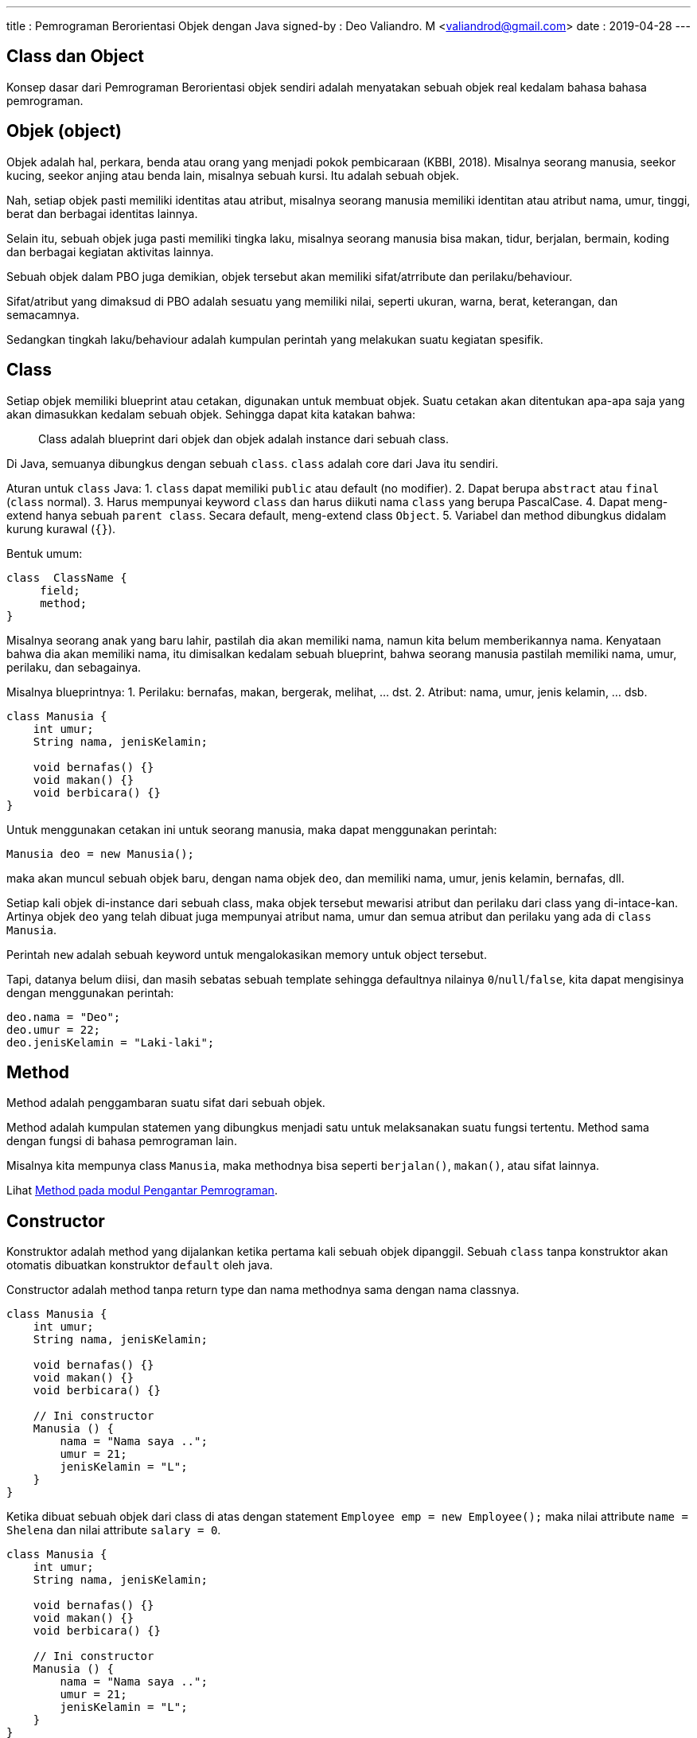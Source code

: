---
title     : Pemrograman Berorientasi Objek dengan Java
signed-by : Deo Valiandro. M <valiandrod@gmail.com>
date      : 2019-04-28
---


## Class dan Object

Konsep dasar dari Pemrograman Berorientasi objek sendiri adalah menyatakan
sebuah objek real kedalam bahasa bahasa pemrograman.

== Objek (object)

Objek adalah hal, perkara, benda atau orang yang menjadi pokok pembicaraan
(KBBI, 2018). Misalnya seorang manusia, seekor kucing, seekor anjing atau benda
lain, misalnya sebuah kursi. Itu adalah sebuah objek.

Nah, setiap objek pasti memiliki identitas atau atribut, misalnya seorang
manusia memiliki identitan atau atribut nama, umur, tinggi, berat dan berbagai
identitas lainnya.

Selain itu, sebuah objek juga pasti memiliki tingka laku, misalnya seorang
manusia bisa makan, tidur, berjalan, bermain, koding dan berbagai kegiatan
aktivitas lainnya.

Sebuah objek dalam PBO juga demikian, objek tersebut akan memiliki
sifat/atrribute dan perilaku/behaviour.

Sifat/atribut yang dimaksud di PBO adalah sesuatu yang memiliki nilai, seperti
ukuran, warna, berat, keterangan, dan semacamnya.

Sedangkan tingkah laku/behaviour adalah kumpulan perintah yang melakukan suatu
kegiatan spesifik.

== Class

Setiap objek memiliki blueprint atau cetakan, digunakan untuk membuat objek.
Suatu cetakan akan ditentukan apa-apa saja yang akan dimasukkan kedalam sebuah
objek. Sehingga dapat kita katakan bahwa:

> Class adalah blueprint dari objek dan objek adalah instance dari sebuah class.

Di Java, semuanya dibungkus dengan sebuah `class`. `class` adalah core dari Java
itu sendiri.

Aturan untuk `class` Java:
1. `class` dapat memiliki `public` atau default (no modifier).
2. Dapat berupa `abstract` atau `final` (`class` normal).
3. Harus mempunyai keyword `class` dan harus diikuti nama `class` yang
   berupa PascalCase.
4. Dapat meng-extend hanya sebuah `parent class`. Secara default, meng-extend
   class `Object`.
5. Variabel dan method dibungkus didalam kurung kurawal (`{}`).

Bentuk umum:

[source, java]
class  ClassName {
     field;
     method;
}

Misalnya seorang anak yang baru lahir, pastilah dia akan memiliki nama, namun
kita belum memberikannya nama. Kenyataan bahwa dia akan memiliki nama, itu
dimisalkan kedalam sebuah blueprint, bahwa seorang manusia pastilah memiliki
nama, umur, perilaku, dan sebagainya.

Misalnya blueprintnya:
1. Perilaku: bernafas, makan, bergerak, melihat, ... dst.
2. Atribut: nama, umur, jenis kelamin, ... dsb.

[source, java]
----
class Manusia {
    int umur;
    String nama, jenisKelamin;

    void bernafas() {}
    void makan() {}
    void berbicara() {}
}
----

Untuk menggunakan cetakan ini untuk seorang manusia, maka dapat menggunakan
perintah:

[source, java]
Manusia deo = new Manusia();

maka akan muncul sebuah objek baru, dengan nama objek `deo`, dan memiliki nama,
umur, jenis kelamin, bernafas, dll.

Setiap kali objek di-instance dari sebuah class, maka objek tersebut mewarisi
atribut dan perilaku dari class yang di-intace-kan. Artinya objek `deo` yang
telah dibuat juga mempunyai atribut nama, umur dan semua atribut dan perilaku
yang ada di `class Manusia`.

Perintah `new` adalah sebuah keyword untuk mengalokasikan memory untuk object
tersebut.

Tapi, datanya belum diisi, dan masih sebatas sebuah template sehingga defaultnya
nilainya `0`/`null`/`false`, kita dapat mengisinya dengan menggunakan perintah:

[source, java]
deo.nama = "Deo";
deo.umur = 22;
deo.jenisKelamin = "Laki-laki";


## Method

Method adalah penggambaran suatu sifat dari sebuah objek.

Method adalah kumpulan statemen yang dibungkus menjadi satu untuk melaksanakan
suatu fungsi tertentu. Method sama dengan fungsi di bahasa pemrograman lain.

Misalnya kita mempunya class `Manusia`, maka methodnya bisa seperti
`berjalan()`, `makan()`, atau sifat lainnya.

Lihat link:/2021/05/20/pp-method.html[Method pada modul Pengantar Pemrograman].


## Constructor

Konstruktor adalah method yang dijalankan ketika pertama kali sebuah objek
dipanggil. Sebuah `class` tanpa konstruktor akan otomatis dibuatkan konstruktor
`default` oleh java.

Constructor adalah method tanpa return type dan nama methodnya sama dengan nama
classnya.

[source, java]
----
class Manusia {
    int umur;
    String nama, jenisKelamin;

    void bernafas() {}
    void makan() {}
    void berbicara() {}

    // Ini constructor
    Manusia () {
        nama = "Nama saya ..";
        umur = 21;
        jenisKelamin = "L";
    }
}
----

Ketika dibuat sebuah objek dari class di atas dengan statement
`Employee emp = new Employee();` maka nilai attribute `name = Shelena`
dan nilai attribute `salary = 0`.

[source, java]
----
class Manusia {
    int umur;
    String nama, jenisKelamin;

    void bernafas() {}
    void makan() {}
    void berbicara() {}

    // Ini constructor
    Manusia () {
        nama = "Nama saya ..";
        umur = 21;
        jenisKelamin = "L";
    }
}

public class Main {
    public static void main (String[] args) {
        Manusia manusia = new Manusia();
        System.out.println("Nama = "+ manusia.nama);
        System.out.println("Umur = "+ manusia.umur);
        System.out.println("Jenis Kelamin = "+ manusia.jenisKelamin);
    }
}
----

Java memperbolehkan sebuah class memiliki banyak constructor dengan ketentuan:

- Setiap Constructor memiliki jumlah parameter yang berbeda,
- Jumlah parameter boleh sama tetapi type data masing-masing parameternya harus
  berbeda,
- Apabila terdapat lebih dari satu constructor dalam class maka Constructor yang
  digunakan adalah constructor yang sesuai dengan ketika objek di-instansikan.

> Hal ini disebut dengan *overloading*, dimana beberapa method dapat memiliki
> nama yang sama, namun dibedakan dengan paramater yang berbeda.

Contoh:

[source, java]
----
class Manusia {
    int umur;
    String nama, jenisKelamin;

    void bernafas() {}
    void makan() {}
    void berbicara() {}

    Manusia(String nama) {
        this.nama = nama;
    }

    Manusia(String nama, int umur) {
        this.nama = nama;
        this.umur = umur;
    }

    Manusia (String nama, int umur, String jenisKelamin) {
        this.nama = nama;
        this.umur = umur;
        this.jenisKelamin = jenisKelamin;
    }
}

public class Main {
    public static void main (String[] args) {
        Manusia manusia1 = new Manusia("A", 22, "L");
        Manusia manusia2 = new Manusia("B", 20);
        Manusia manusia3 = new Manusia("C");       
        System.out.println("Nama 1 = "+ manusia1.nama);
        System.out.println("Nama 2 = "+ manusia2.nama);
        System.out.println("Nama 3 = "+ manusia3.nama);
    }
}
----

Output:

[source, java]
Nama 1 = A 
Nama 2 = B
Nama 3 = C

## Encapsulation

Encapsulation atau enkapsulasi adalah pembatasan akses terhadap suatu atribut,
method atau konstruktor dalam suatu class. Enkapsulasi memastikan bahwa hanya
program hanya dapat diakses oleh yang diberi izin saja.

== Access Modifier

Access modifier adalah tingkat level akses yang dapat diberikan. Secara umum,
dalam Java ada 4 macam jenis modifier, yaitu: public, private, protected dan
default modifier (blank). Apabila sebuah modifier tidak ditentukan maka secara
otomatis compiler memberikan default modifier pada attribute atau method
tersebut.

1. Public
+
Sebuah attribute atau method yang diberikan access modifier public artinya dapat
diakses dari class yang berbeda. Penggunaan public modifier biasanya untuk
method-method yang bekerja sebagai transportasi data seperti Setter Method dan
Getter.

2. Protected
+
Sebuah attribute atau method yang diberikan access modifier protected artinya
dapat diakses dari class lain yang merupakan subclassnya. Access modifier ini
biasa digunakan untuk attribute dalam sebuah Class yang menjadi superclass.

3. Private
+
Attribute atau method dengan access modifier private hanya dapat diakses dari
dalam Classnya sendiri. Umumnya sebuah method dalam sebuah class diberikan
Private modifier apabila method tersebut hanya berkerja di dalam classnya
sendiri atau pada method dan attribute yang harus disembunyikan dari class lain
termasuk.

4. Default Modifier (blank)
+
Default modifier yaitu modifier yang diberikan kepada method atau attribute yang
tidak ditentukan modifiernya. Sebuah attribute atau method dengan access
modifier default dapat diakses dari luar Class walaupun class tersebut bukan
subclassnya selama berada dalam package yang sama.

Tabel jangkauan untuk tiap modifier:

[.center]
|===
|Modifier|Class|Package|Subclass|World

|public|Y|Y|Y|Y
|protected|Y|Y|Y|N
|default modifier|Y|Y|N|N
|private|Y|N|N|N
|===

Keterangan:

- Y artinya bisa diakses,
- N artinya tidak bisa diakses,
- Subclass artinya class anak,
- World artinya seluruh package di aplikasi.

== Setter and Getter

Setter dan Getter adalah istilah untuk method dengan access modifier public yang
digunakan untuk mengubah (Set) atau mengambil (Get) nilai suatu attribute
private atau protected dalam sebuah Class.

> Setter adalah sarana untuk mengambil nilai di dalam sebuah *atribut private*
>
> Getter adalah sarana untuk mengubah nilai di dalam sebuah *atribut private*

Setter dan getter ini memiliki akses *public*, sehingga dapat diakses kelas
lainnya, sedangkan method utamanya tidak perlu diketahui oleh orang lain.

[source, java]
----
class Manusia {

    private String nama, jenisKelamin;
    int umur;

    public Manusia(String nama, String jenisKelamin, int umur) {
        this.nama = nama;
        this.jenisKelamin = jenisKelamin;
        this.umur = umur;
    }

    public String getNama() {
        return nama;
    }

    public void setNama(String nama) {
        this.nama = nama;
    }

    public String getJenisKelamin() {
        return jenisKelamin;
    }

    public void setJenisKelamin(String jenisKelamin) {
        this.jenisKelamin = jenisKelamin;
    }

    public int getUmur() {
        return umur;
    }

    public void setUmur(int umur) {
        this.umur = umur;
    }
}
----

== Abstract Class dan Interface

=== Abstract method vs Overriding

Abstract method adalah method yang ditulis untuk diimplementasikan nantinya
(harus diimplementasikan). Abstract method ini sebagai perjanjian bahwa
method-method yang diberi tanda `abstract` merupakan method yang penting
sehingga harus diimplementasikan. Manfaatnya, digunakan sebagai jembatan antar
class.

Perbedaan abstract method dengan overriding - Abstract harus di implementasikan
sedangkan overriding itu opsional

Untuk menggunakan abstract class didalam sebuah class, digunakan keyword
`abstract`, dan untuk mengimplementasikannya pada class menggunakan keyword
`implement`.

[source, java]
----
class One{
    One(){
        ...
    }

    abstract dataType theMethod();
}

class Main implement One {
    ...
}
----

=== Interface

Interface adalah kumpulan abstract method yang digabung menjadi satu class.
Interface digunakan untuk menjembatani berbagai jenis class untuk dapat saling
berkomunikasi satu dengan yang lain.

[source, java]
----
interface Orang{
    abstract void makan();
    abstract void suara();
    abstract void jalan();
}

class Manusia {

    private String nama, jenisKelamin;
    int umur;

    public Manusia(String nama, String jenisKelamin, int umur) {
        this.nama = nama;
        this.jenisKelamin = jenisKelamin;
        this.umur = umur;
    }

    public String getNama() {
        return nama;
    }

    public void setNama(String nama) {
        this.nama = nama;
    }

    public String getJenisKelamin() {
        return jenisKelamin;
    }

    public void setJenisKelamin(String jenisKelamin) {
        this.jenisKelamin = jenisKelamin;
    }

    public int getUmur() {
        return umur;
    }

    public void setUmur(int umur) {
        this.umur = umur;
    }
}

class Ayah extends Manusia implements Orang {

    public Ayah(String nama, String jenisKelamin, int umur) {
        super(nama, jenisKelamin, umur);
    }

    public void makan() {
        System.out.println("Ayah makan");
    }

    public void suara() {
        System.out.println("Ayah bersuara");
    }

    public void jalan() {
        System.out.println("Ayah berjalan");
    }
}

class Ibu extends Manusia implements Orang {

    public Ibu(String nama, String jenisKelamin, int umur) {
        super(nama, jenisKelamin, umur);
    }

    public void makan() {
        System.out.println("Ibu makan");
    }

    public void suara() {
        System.out.println("Ibu bersuara");
    }

    public void jalan() {
        System.out.println("Ibu berjalan");
    }
}
----

Bacaan menarik tentang interface
https://medium.com/@Dewey92/oop-interface-what-ca16de0359af


== Inheritance

Inheritance adalah pewarian sifat. Class yang berisafat umum akan mewariskan
sifatnya ke class yang bersifat khusus. Misalnya class `Manusia` akan memiliki
class turunan seperti `Ayah`, `Ibu` dan `Anak`.

Ketika meng-extend sebuah class, maka semua member non-private termasuk variabel
dan method akan diwariskan ke class tersebut.

Class `Manusia` akan memiliki atribut dan method tersendiri, misalnya `nama`,
`jenisKelamin` dan `umur`. Class `Ayah` misalnya akan memiliki method dan
atribut dari class `Manusia` namun akan memiliki sifat-sifat dan atribut yang
khusus, seperti `suara`, `gayaBerjalan`, `warnaKulit`, dsb.

Untuk mewariskan sifat, digunakan keyword `extend`, dan untuk memanggil atribut
dan method dari class induk, menggunakan keyword `super`. Keyword yang kedua
adalah `implements` untuk inheritance/mewariskan dari sebuah interface.

image::https://static.studytonight.com/java/images/inheritance-in-java.jpg[Inheritance]

Keyword `super` dapat digunakan untuk memanggil property di class parent, bahkan
bisa memanggil constructor class parent.

Misalnya:

[source, java]
----
class Manusia {

    private String nama, jenisKelamin;
    int umur;

    public Manusia(String nama, String jenisKelamin, int umur) {
        this.nama = nama;
        this.jenisKelamin = jenisKelamin;
        this.umur = umur;
    }

    public String getNama() {
        return nama;
    }

    public void setNama(String nama) {
        this.nama = nama;
    }

    public String getJenisKelamin() {
        return jenisKelamin;
    }

    public void setJenisKelamin(String jenisKelamin) {
        this.jenisKelamin = jenisKelamin;
    }

    public int getUmur() {
        return umur;
    }

    public void setUmur(int umur) {
        this.umur = umur;
    }
}
----

Class `Ayah` akan mewarisi sifat-sifat dari class `Manusia`.

[source, java]
----
class Ayah extends Manusia implements Orang {

    public Ayah(String nama, String jenisKelamin, int umur) {
        super(nama, jenisKelamin, umur);
    }

    public void makan() {
        System.out.println("Ayah makan");
    }

    public void suara() {
        System.out.println("Ayah bersuara");
    }

    public void jalan() {
        System.out.println("Ayah berjalan");
    }
}
----

Keuntungan dari inheritance adalah:

. Reusability dari code, kita tidak perlu menulis kode berulang-ulang.
. Mendukung polimorphisme dengan adanya method overriding (dibahas pada bab
polimorphisme)

Sedangkan kerugiannya adalah class parent dan child akan memiliki kesamaan
identik, sehingga apabila terjadi perubahan di class parent, maka akan otomatis
mengubah juga class child. Hal ini membuat adanya saling ketergantungan.

=== Jenis Inheritance

Java hanya mendukung 3 jenis inheritance berikut:

. Single inheritance
. Multilevel inheritance
. Heirarchical inheritance

Java tidak mendukung multiple inheritance dengan alasan keamanan dari masalah
`Deadly Diamond of Death`.

image::https://static.studytonight.com/java/images/types-of-inheritance.png[Types of Inheritance]

==== Single inheritance

Ini misalnya ketika ada pewarisan suatu class ke class lain, misalnya:

[source, java]
----
class A{
    int a = 10;
    void show() {
        System.out.println("a = "+a);
    }
}

public class B extends A{
    
    public static void main(String[] args) {
        B b = new B();
        b.show();        
    }
}
----

==== Multilevel Inheritance

Ini misalnya pada sebuah class C extends class B, lalu class B extends class A.
Misalnya:

[source, java]
----
class A{
    int a = 10;
    void show() {
        System.out.println("a = "+a);
    }
}

class B extends A{
    int b = 10;
    void showB() {
        System.out.println("b = "+b);
    }
}

public class C extends B{
    
    public static void main(String[] args) {
        C c = new C();
        c.show();
        c.showB();
    }
}
----

==== Hierarchical Inheritance

Ini terjadi jika ada dua class memiliki satu parent class yang sama. Misalnya
class B dan class C extends class A. Contohnya:

[source, java]
----
class A{
    int a = 10;
    void show() {
        System.out.println("a = "+a);
    }
}

class B extends A{
    int b = 10;
    void showB() {
        System.out.println("b = "+b);
    }
}

public class C extends A{   
    public static void main(String[] args) {
        C c = new C();
        c.show();
        B b = new B();
        b.show();
    }
}
----

==== Multiple Inheritance [tidak didukung Java]

Multiple inheritance adalah inheritance sebuah class, misalnya class C yang
mempunyai 2 buah parent, misalnya class B dan class A.

Mengapa multiple inheritance tidak didukung, karena:

. Untuk menghilangkan ambiguitas,
. Untuk mempermudah review code dan clear design.

image::https://static.studytonight.com/java/images/multiple-inheritance-problem.jpg[Multiple Inheritance]

=== Overriding Method

Dalam Java, sebuah method yang sama antara `superclass` dan `subclass`
dibolehkan. Ketika sebuah method dengan nama yang sama dengan method yang ada
pada `superclass` dibuat pada `subclass`, maka method yang ada di `superclass`
ditimpa (`override`) dengan method yang baru.

Sehingga, ketika method tersebut dipanggil pada `subclass`, maka yang akan
dieksekusi adalah method yang ada pada `subclass`.

Contohnya:

[source, java]
----
class Person{
    String name;
    int yearOfBirth;
    double height;
    double weight;
    int currentYear = 2020;

    Person(String i, int j, double k, double l){
        name = i;
        yearOfBirth = j;
        height = k;
        weight = l;
    }

    int myAge(){
        return currentYear - yearOfBirth;
    }
}

class Deo extends Person{
    Deo(String i, int j, double k, double l){
        super(i,j,k,l);
        super.myAge();
    }

    int myAge(){
        return currentYear + yearOfBirth;
    }
}

class OverridingExample{
    public static void main(String args[]){
        Deo deo = new Deo("Deo", 2002, 170.0, 50.0);
        System.out.println("My name is " + deo.name);
        System.out.println("My ages is " + deo.myAge());
    }
}
----

Dimana terlihat, bahwa terdapat dua method yang sama, yang pertama method
`myAge` di `superclass` dan method `myAge` yang kedua di `subclass`.

Walaupun sudah panggil dengan menggunakan `super.myAge()`, namun ketika di
eksekusi, hasil yang keluar adalah method yang terdapat pada `subclass`, yang
artinya sudah ditimpa/overriding.

== Polymorphism

Polimorfiesme (bahasa Inggris polymorphims) adalah kemampuan dari suatu objek
untuk  merepresentasikan satu bentuk ke dalam banyak bentuk. Penggunaan paling
umum dari polymorphism pada OOP terjadi ketika reference superclass digunakan
untuk merujuk ke inheritance objek class.

Hal ini memungkinkan perubahan perilaku program secara dinamis saat program
berjalan, tanpa suatu modul tahu bahwa modul yang lain sudah berubah.

Polymorphism menyederhanakan dan menghilangkan if-else, di saat-saat di mana
penggunaannya menjadi tidak praktis lagi. Kode-kode yang tersebar di mana-mana
dengan if-else yang selalu sama, akhirnya semuanya di masukkan ke dalam
kelas-kelas masing-masing. Ditaruhlah interface di depan kelas-kelas itu,
sehingga sekarang kode yang baru terasa lebih mudah dibaca
footnote:[https://jekjektuanakal.my.id/posts/peta-jalan-pejuang-cpp/].

Polymorphism terbagi menjadi dua, yaitu *compiled time polymorphism* dan
*runtime polymorphism*.

=== Compiled time polymorphims/static polymorphims

Polimorfiesme yang berjalan ketika kompilasi. Misalnya:

. Method overloading,
. Constructor overloading,

Contoh:

[source, java]
----
class Arithmetic {
    public int add(int i, int j) {
        return i + j;
    }

    public long add(int i, int j) {
        return i + j;
    }

    public long add(int i, int j, int k) {
        return i + j + k;
    }
}
----

=== Runtime polymorphism

Polimorfiesme yang berjalan ketika runtime. Menggunakan override yang dituliskan
dalam bentuk keyword `@Override`. Misalnya:

. Method overloading,

[source, java]
----
//Superclass
public class Operasi {
    void op(int i, int j){
        System.out.println(i + j);
    }
}

public class NewOperation extends Operasi {
    @Override
    void op(int i, int j){
        System.out.println(i * j);
    }
}
----

=== Overriding vs Overloading

. Overriding mengimplementasikan Runtime Polymorphism, Overloading
    mengimplementasikan Compile time polymorphism,
. Overriding terjadi antara superclass dan subclass, Overloading terjadi antara
    metode di kelas yang sama.
. Overriding memiliki tanda yang sama yaitu nama dan argumen yang sama,
    Overloading memiliki nama yang sama namun parameter berbeda.
. Overloading, method dipanggil ketika compile-time, Overriding, dipanggil
    ketika runtime objek yang ditentukan.
. Jika Overriding breaks, akan berakibat fatar karena efeknya akan terlihat pada
    saat runtime, namun jika Overloading breaks, akan muncul compile-time error
    dan lebih mudah untuk memperbaikinyafootnote:[https://www.journaldev.com/32182/overriding-vs-overloading-in-java].